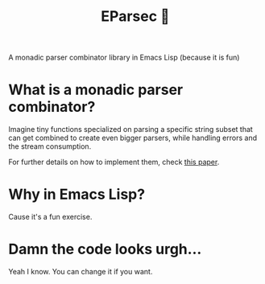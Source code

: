 #+TITLE: EParsec 🎲
A monadic parser combinator library in Emacs Lisp (because it is fun)

* What is a monadic parser combinator?
Imagine tiny functions specialized on parsing a specific string subset that can get combined to create even bigger parsers, while handling errors and the stream consumption.

For further details on how to implement them, check [[https://www.cs.nott.ac.uk/~pszgmh/monparsing.pdf][this paper]].

* Why in Emacs Lisp?
Cause it's a fun exercise.

* Damn the code looks urgh...
Yeah I know. You can change it if you want.
